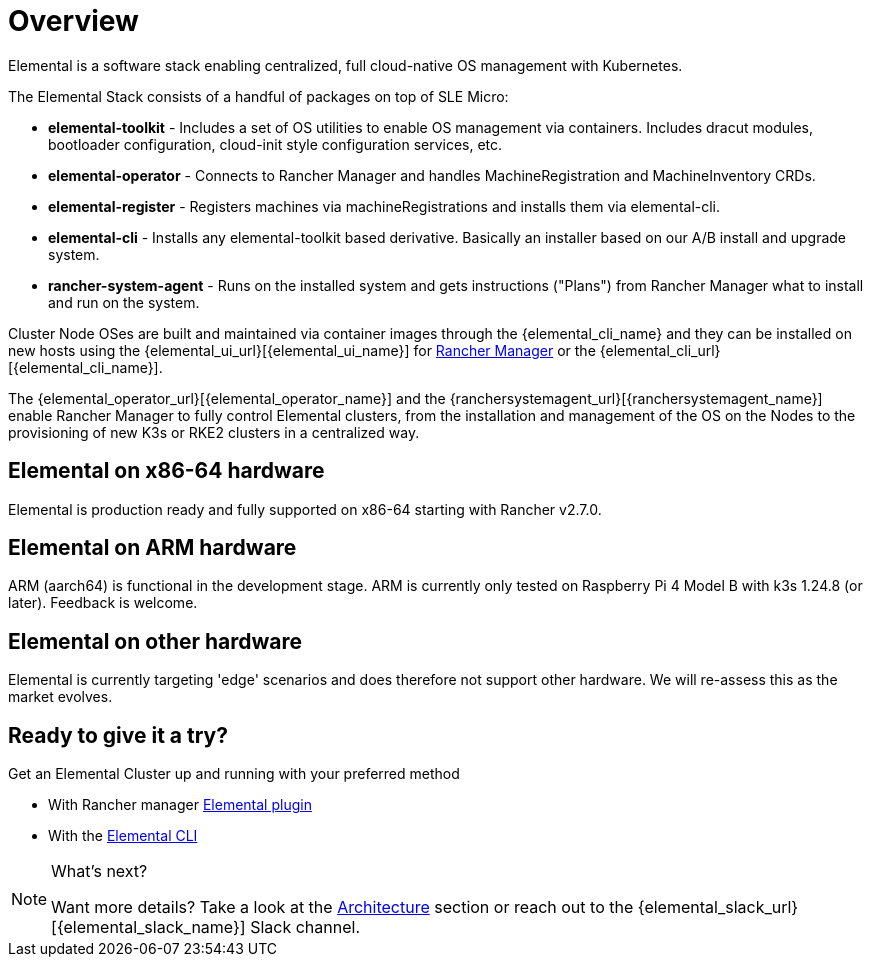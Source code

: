 = Overview

Elemental is a software stack enabling centralized, full cloud-native OS management with Kubernetes.

The Elemental Stack consists of a handful of packages on top of SLE Micro:

* *elemental-toolkit* - Includes a set of OS utilities to enable OS management via containers. Includes dracut modules, bootloader configuration, cloud-init style configuration services, etc.
* *elemental-operator* - Connects to Rancher Manager and handles MachineRegistration and MachineInventory CRDs.
* *elemental-register* - Registers machines via machineRegistrations and installs them via elemental-cli.
* *elemental-cli* - Installs any elemental-toolkit based derivative. Basically an installer based on our A/B install and upgrade system.
* *rancher-system-agent* - Runs on the installed system and gets instructions ("Plans") from Rancher Manager what to install and run on the system.

Cluster Node OSes are built and maintained via container images through the {elemental_cli_name} and they can be installed on new hosts using the {elemental_ui_url}[{elemental_ui_name}] for https://www.rancher.com/products/rancher[Rancher Manager] or the {elemental_cli_url}[{elemental_cli_name}].

The {elemental_operator_url}[{elemental_operator_name}] and the {ranchersystemagent_url}[{ranchersystemagent_name}] enable Rancher Manager to fully control Elemental clusters, from the installation and management of the OS on the Nodes to the provisioning of new K3s or RKE2 clusters in a centralized way.

== Elemental on x86-64 hardware

Elemental is production ready and fully supported on x86-64 starting with Rancher v2.7.0.

== Elemental on ARM hardware

ARM (aarch64) is functional in the development stage. ARM is currently only tested on Raspberry Pi 4 Model B with k3s 1.24.8 (or later). Feedback is welcome.

== Elemental on other hardware

Elemental is currently targeting 'edge' scenarios and does therefore not support other hardware. We will re-assess this as the market evolves.

== Ready to give it a try?

Get an Elemental Cluster up and running with your preferred method

* With Rancher manager link:quickstart-ui[Elemental plugin]
* With the link:quickstart-cli[Elemental CLI]

[NOTE]
.What's next?
====
Want more details? Take a look at the link:architecture[Architecture] section or reach out to the {elemental_slack_url}[{elemental_slack_name}] Slack channel.
====

